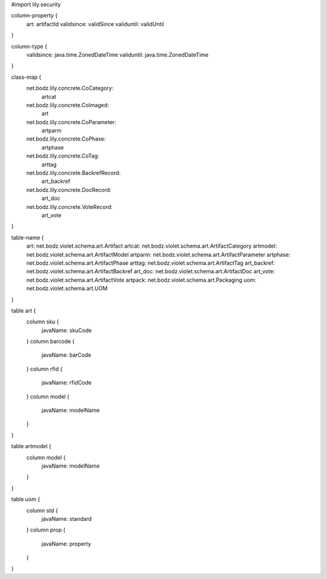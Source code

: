 #\import lily.security

column-property {
    art:                artifactId
    validsince:         validSince
    validuntil:         validUntil
}

column-type {
    validsince:         java.time.ZonedDateTime
    validuntil:         java.time.ZonedDateTime
}

class-map {
    net.bodz.lily.concrete.CoCategory: \
        artcat
    net.bodz.lily.concrete.CoImaged: \
        art
    net.bodz.lily.concrete.CoParameter: \
        artparm
    net.bodz.lily.concrete.CoPhase: \
        artphase
    net.bodz.lily.concrete.CoTag: \
        arttag
    net.bodz.lily.concrete.BackrefRecord: \
        art_backref
    net.bodz.lily.concrete.DocRecord: \
        art_doc
    net.bodz.lily.concrete.VoteRecord: \
        art_vote
}

table-name {
    art:                net.bodz.violet.schema.art.Artifact
    artcat:             net.bodz.violet.schema.art.ArtifactCategory
    artmodel:           net.bodz.violet.schema.art.ArtifactModel
    artparm:            net.bodz.violet.schema.art.ArtifactParameter
    artphase:           net.bodz.violet.schema.art.ArtifactPhase
    arttag:             net.bodz.violet.schema.art.ArtifactTag
    art_backref:        net.bodz.violet.schema.art.ArtifactBackref
    art_doc:            net.bodz.violet.schema.art.ArtifactDoc
    art_vote:           net.bodz.violet.schema.art.ArtifactVote
    artpack:            net.bodz.violet.schema.art.Packaging
    uom:                net.bodz.violet.schema.art.UOM
}

table art {
    column sku {
        javaName: skuCode
    }
    column barcode {
        javaName: barCode
    }
    column rfid {
        javaName: rfidCode
    }
    column model {
        javaName: modelName
    }
}

table artmodel {
    column model {
        javaName: modelName
    }
}

table uom {
    column std {
        javaName: standard
    }
    column prop {
        javaName: property
    }
}

